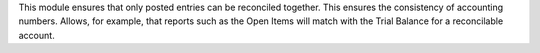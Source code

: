 This module ensures that only posted entries can be reconciled together. This
ensures the consistency of accounting numbers. Allows, for example, that
reports such as the Open Items will match with the Trial Balance for a
reconcilable account.
